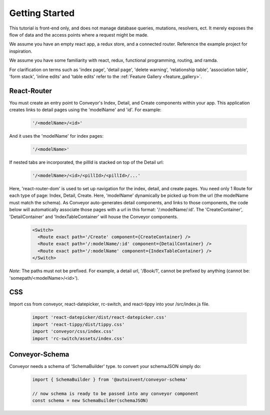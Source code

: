 .. _tutorial/getting_started:

*********************
Getting Started
*********************


This tutorial is front-end only, and does not manage database queries, mutations, resolvers, ect. It merely exposes the flow of data and the access points where a request might be made.

We assume you have an empty react app, a redux store, and a connected router. Reference the example project for inspiration.

We assume you have some familiarity with react, redux, functional programming, routing, and ramda.

For clarification on terms such as 'index page', 'detail page', 'delete warning', 'relationship table', 'association table', 'form stack', 'inline edits' and 'table edits' refer to the
:ref:`Feature Gallery <feature_gallery>`.


================
React-Router
================

You must create an entry point to Conveyor's Index, Detail, and Create components within your app. This application creates links to detail pages using the 'modelName' and 'id'. For example:

  .. code-block:: JSON

    '/<modelName>/<id>'

And it uses the 'modelName' for index pages:

  .. code-block:: JSON

    '/<modelName>'

If nested tabs are incorporated, the pillId is stacked on top of the Detail url:

  .. code-block:: JSON

    '/<modelName>/<id>/<pillId>/<pillId>/...'


Here, 'react-router-dom' is used to set up navigation for the index, detail, and create pages. You need only 1 Route for each type of page: Index, Detail, Create. Here, 'modelName' dynamically be picked up from the url (the modelName must match the schema). As Conveyor auto-generates detail components, and links to those components, the code below will automatically associate those pages with a url in this format: '/:modelName/:id'. The 'CreateContainer', 'DetailContainer' and 'IndexTableContainer' will house the Conveyor components.


 .. code-block:: javascript

        <Switch>
          <Route exact path='/Create' component={CreateContainer} />
          <Route exact path='/:modelName/:id' component={DetailContainer} />
          <Route exact path='/:modelName' component={IndexTableContainer} />
        </Switch>

*Note*: The paths must not be prefixed. For example, a detail url, '/Book/1', cannot be prefixed by anything (cannot be: 'somepath/<modelName>/<id>').


================
CSS
================

Import css from conveyor, react-datepicker, rc-switch, and react-tippy into your /src/index.js file.

 .. code-block:: javascript

    import 'react-datepicker/dist/react-datepicker.css'
    import 'react-tippy/dist/tippy.css'
    import 'conveyor/css/index.css'
    import 'rc-switch/assets/index.css'

==================
Conveyor-Schema
==================

Conveyor needs a schema of 'SchemaBuilder' type. to convert your schemaJSON simply do:

 .. code-block:: javascript

    import { SchemaBuilder } from '@autoinvent/conveyor-schema'

    // now schema is ready to be passed into any conveyor component
    const schema = new SchemaBuilder(schemaJSON)